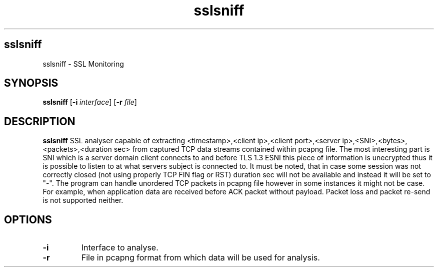 .TH sslsniff
.SH sslsniff
sslsniff \- SSL Monitoring
.SH SYNOPSIS
.B sslsniff
[\fB\-i\fR \fIinterface\fR]
[\fB\-r\fR \fIfile\fR]
.SH DESCRIPTION
.B sslsniff
SSL analyser capable of extracting <timestamp>,<client ip>,<client port>,<server ip>,<SNI>,<bytes>,<packets>,<duration sec> from captured
TCP data streams contained within pcapng file. The most interesting part is SNI which is a server domain client connects to and before
TLS 1.3 ESNI this piece of information is unecrypted thus it is possible to listen to at what servers subject is connected to.
It must be noted, that in case some session was not correctly closed (not using properly TCP FIN flag or RST)
duration sec will not be available and instead it will be set to "-".
The program can handle unordered TCP packets in pcapng file however in some instances it might not be case.
For example, when application data are received before ACK packet without payload. Packet loss and
packet re-send is not supported neither.
.SH OPTIONS
.TP
.BR \-i
Interface to analyse.
.TP
.BR \-r
File in pcapng format from which data will be used for analysis.